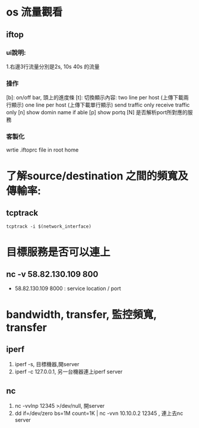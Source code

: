 * os 流量觀看 
** iftop
*** ui說明:
  1.右邊3行流量分別是2s, 10s 40s 的流量
*** 操作
 [b]: on/off bar, 頭上的進度條
 [t]: 切換顯示內容: 
  two line per host (上傳下載兩行顯示)
  one line per host  (上傳下載單行顯示)
  send traffic only 
  receive traffic only
 [n] show domin name if able
 [p] show portq
 [N] 是否解析port所對應的服務
*** 客製化
  wrtie .iftoprc file in root home
* 了解source/destination 之間的頻寬及傳輸率:
** tcptrack
#+BEGIN_SRC shell
tcptrack -i $(network_interface)
#+END_SRC
* 目標服務是否可以連上
** nc -v  58.82.130.109 800
 - 58.82.130.109 8000 : service location / port
* bandwidth, transfer, 監控頻寬, transfer
** iperf
1. iperf -s, 目標機器,開server
2. iperf -c  127.0.0.1, 另一台機器連上iperf server
** nc
1. nc -vvlnp 12345 >/dev/null, 開server
2. dd if=/dev/zero bs=1M count=1K | nc -vvn 10.10.0.2 12345 , 連上去nc server


